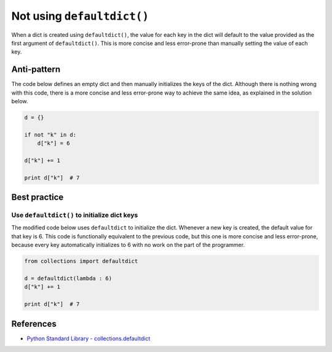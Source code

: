 Not using ``defaultdict()``
===========================

When a dict is created using ``defaultdict()``, the value for each key in the dict will default to the value provided as the first argument of ``defaultdict()``. This is more concise and less error-prone than manually setting the value of each key.

Anti-pattern
------------

The code below defines an empty dict and then manually initializes the keys of the dict. Although there is nothing wrong with this code, there is a more concise and less error-prone way to achieve the same idea, as explained in the solution below.

.. code:: python

    d = {}

    if not "k" in d:
        d["k"] = 6

    d["k"] += 1

    print d["k"]  # 7

Best practice
-------------

Use ``defaultdict()`` to initialize dict keys
.............................................

The modified code below uses ``defaultdict`` to initialize the dict. Whenever a new key is created, the default value for that key is 6. This code is functionally equivalent to the previous code, but this one is more concise and less error-prone, because every key automatically initializes to 6 with no work on the part of the programmer.

.. code:: python

    from collections import defaultdict

    d = defaultdict(lambda : 6)
    d["k"] += 1

    print d["k"]  # 7

References
----------

- `Python Standard Library - collections.defaultdict <https://docs.python.org/2/library/collections.html#collections.defaultdict>`_

